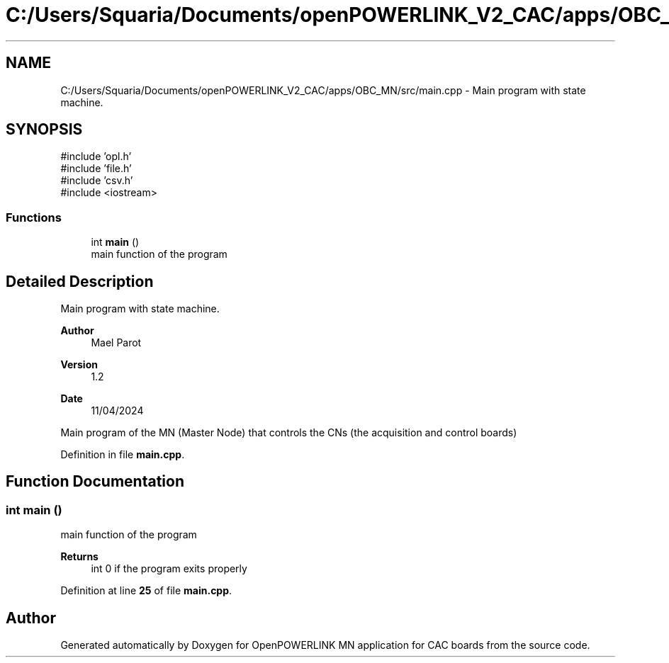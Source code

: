 .TH "C:/Users/Squaria/Documents/openPOWERLINK_V2_CAC/apps/OBC_MN/src/main.cpp" 3 "Version 1.2" "OpenPOWERLINK MN application for CAC boards" \" -*- nroff -*-
.ad l
.nh
.SH NAME
C:/Users/Squaria/Documents/openPOWERLINK_V2_CAC/apps/OBC_MN/src/main.cpp \- Main program with state machine\&.  

.SH SYNOPSIS
.br
.PP
\fR#include 'opl\&.h'\fP
.br
\fR#include 'file\&.h'\fP
.br
\fR#include 'csv\&.h'\fP
.br
\fR#include <iostream>\fP
.br

.SS "Functions"

.in +1c
.ti -1c
.RI "int \fBmain\fP ()"
.br
.RI "main function of the program "
.in -1c
.SH "Detailed Description"
.PP 
Main program with state machine\&. 


.PP
\fBAuthor\fP
.RS 4
Mael Parot 
.RE
.PP
\fBVersion\fP
.RS 4
1\&.2 
.RE
.PP
\fBDate\fP
.RS 4
11/04/2024
.RE
.PP
Main program of the MN (Master Node) that controls the CNs (the acquisition and control boards) 
.PP
Definition in file \fBmain\&.cpp\fP\&.
.SH "Function Documentation"
.PP 
.SS "int main ()"

.PP
main function of the program 
.PP
\fBReturns\fP
.RS 4
int 0 if the program exits properly 
.RE
.PP

.PP
Definition at line \fB25\fP of file \fBmain\&.cpp\fP\&.
.SH "Author"
.PP 
Generated automatically by Doxygen for OpenPOWERLINK MN application for CAC boards from the source code\&.
